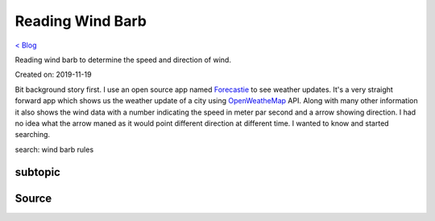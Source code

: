 Reading Wind Barb
=================
`< Blog <../blog.html>`_

Reading wind barb to determine the speed and direction of wind.

Created on: 2019-11-19

Bit background story first. I use an open source app named `Forecastie <https://f-droid.org/en/packages/cz.martykan.forecastie/>`_ to see weather updates. It's a very straight forward app which shows us the weather update of a city using `OpenWeatheMap <https://openweathermap.org/>`_ API. Along with many other information it also shows the wind data with a number indicating the speed in meter par second and a arrow showing direction. I had no idea what the arrow maned as it would point different direction at different time. I wanted to know and started searching.

search: wind barb rules




subtopic
--------

Source
------
